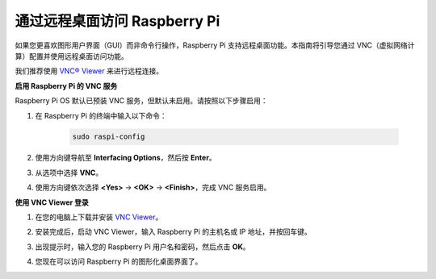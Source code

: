 .. _remote_desktop_mini:

通过远程桌面访问 Raspberry Pi
==================================================

如果您更喜欢图形用户界面（GUI）而非命令行操作，Raspberry Pi 支持远程桌面功能。本指南将引导您通过 VNC（虚拟网络计算）配置并使用远程桌面访问功能。

我们推荐使用 `VNC® Viewer <https://www.realvnc.com/en/connect/download/viewer/>`_ 来进行远程连接。

**启用 Raspberry Pi 的 VNC 服务**

Raspberry Pi OS 默认已预装 VNC 服务，但默认未启用。请按照以下步骤启用：

#. 在 Raspberry Pi 的终端中输入以下命令：

    .. raw:: html

        <run></run>

    .. code-block:: 

        sudo raspi-config

#. 使用方向键导航至 **Interfacing Options**，然后按 **Enter**。

   .. image:: img/bookwarm_config_interface.png
      :width: 90%
      

#. 从选项中选择 **VNC**。

   .. image:: img/bookwarm_vnc.png
      :width: 90%
      

#. 使用方向键依次选择 **<Yes>** -> **<OK>** -> **<Finish>**，完成 VNC 服务启用。

   .. image:: img/bookwarn_vnc_yes.png
      :width: 90%
      

**使用 VNC Viewer 登录**

#. 在您的电脑上下载并安装 `VNC Viewer <https://www.realvnc.com/en/connect/download/viewer/>`_。

#. 安装完成后，启动 VNC Viewer，输入 Raspberry Pi 的主机名或 IP 地址，并按回车键。

   .. image:: img/vnc_viewer1.png
      :width: 90%
      

#. 出现提示时，输入您的 Raspberry Pi 用户名和密码，然后点击 **OK**。

   .. image:: img/vnc_viewer2.png
      :width: 90%
      

#. 您现在可以访问 Raspberry Pi 的图形化桌面界面了。

   .. image:: img/bookwarm.png
      :width: 90%

